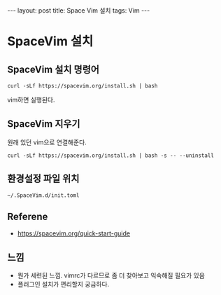 #+HTML: ---
#+HTML: layout: post
#+HTML: title: Space Vim 설치
#+HTML: tags: Vim
#+HTML: ---

* SpaceVim 설치

** SpaceVim 설치 명령어
#+BEGIN_EXAMPLE
curl -sLf https://spacevim.org/install.sh | bash
#+END_EXAMPLE

vim하면 실행된다.

** SpaceVim 지우기
원래 있던 vim으로 연결해준다.
#+BEGIN_EXAMPLE
curl -sLf https://spacevim.org/install.sh | bash -s -- --uninstall
#+END_EXAMPLE

** 환경설정 파일 위치
#+BEGIN_EXAMPLE
~/.SpaceVim.d/init.toml
#+END_EXAMPLE

** Referene
+ https://spacevim.org/quick-start-guide
** 느낌
- 뭔가 세련된 느낌. vimrc가 다르므로 좀 더 찾아보고 익숙해질 필요가 있음
- 플러그인 설치가 편리할지 궁금하다.
